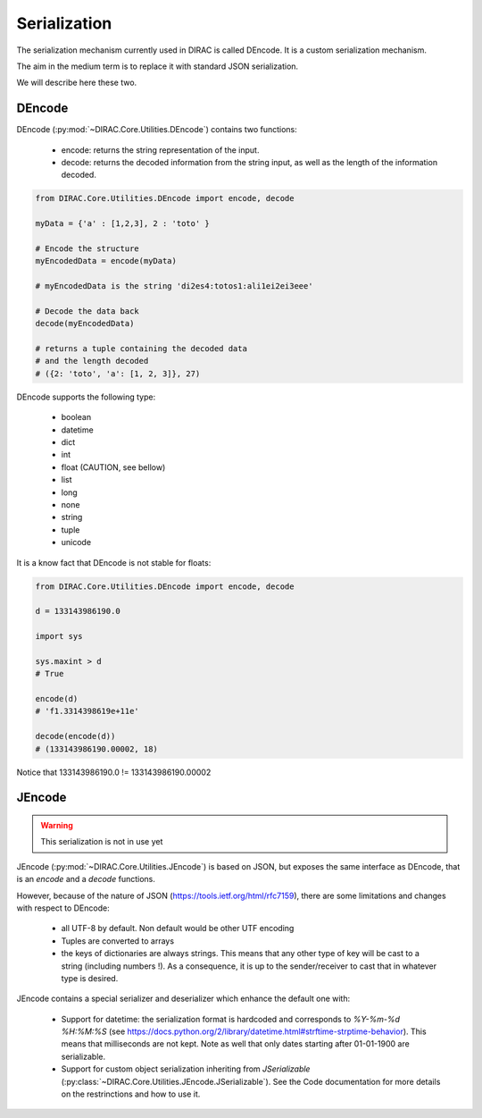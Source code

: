 =============
Serialization
=============

The serialization mechanism currently used in DIRAC is called DEncode. It is a custom serialization mechanism.

The aim in the medium term is to replace it with standard JSON serialization.

We will describe here these two.

*******
DEncode
*******

DEncode (:py:mod:`~DIRAC.Core.Utilities.DEncode`) contains two functions:

  * encode: returns the string representation of the input.
  * decode: returns the decoded information from the string input, as well as the length of the information decoded.


.. code-block:: python

  from DIRAC.Core.Utilities.DEncode import encode, decode

  myData = {'a' : [1,2,3], 2 : 'toto' }

  # Encode the structure
  myEncodedData = encode(myData)

  # myEncodedData is the string 'di2es4:totos1:ali1ei2ei3eee'

  # Decode the data back
  decode(myEncodedData)

  # returns a tuple containing the decoded data
  # and the length decoded
  # ({2: 'toto', 'a': [1, 2, 3]}, 27)

DEncode supports the following type:

  * boolean
  * datetime
  * dict
  * int
  * float (CAUTION, see bellow)
  * list
  * long
  * none
  * string
  * tuple
  * unicode

It is a know fact that DEncode is not stable for floats:

.. code-block:: python

  from DIRAC.Core.Utilities.DEncode import encode, decode

  d = 133143986190.0

  import sys

  sys.maxint > d
  # True

  encode(d)
  # 'f1.3314398619e+11e'

  decode(encode(d))
  # (133143986190.00002, 18)

Notice that 133143986190.0 != 133143986190.00002


*******
JEncode
*******

.. warning:: This serialization is not in use yet

JEncode (:py:mod:`~DIRAC.Core.Utilities.JEncode`) is based on JSON, but exposes the same interface as DEncode, that is an `encode` and a `decode` functions.

However, because of the nature of JSON (https://tools.ietf.org/html/rfc7159), there are some limitations and changes with respect to DEncode:

  * all UTF-8 by default. Non default would be other UTF encoding
  * Tuples are converted to arrays
  * the keys of dictionaries are always strings. This means that any other type of key will be cast to a string (including numbers !). As a consequence, it is up to the sender/receiver to cast that in whatever type is desired.

JEncode contains a special serializer and deserializer which enhance the default one with:

  * Support for datetime: the serialization format is hardcoded and corresponds to `%Y-%m-%d %H:%M:%S` (see https://docs.python.org/2/library/datetime.html#strftime-strptime-behavior). This means that milliseconds are not kept. Note as well that only dates starting after 01-01-1900 are serializable.
  * Support for custom object serialization inheriting from `JSerializable` (:py:class:`~DIRAC.Core.Utilities.JEncode.JSerializable`). See the Code documentation for more details on the restrinctions and how to use it.

